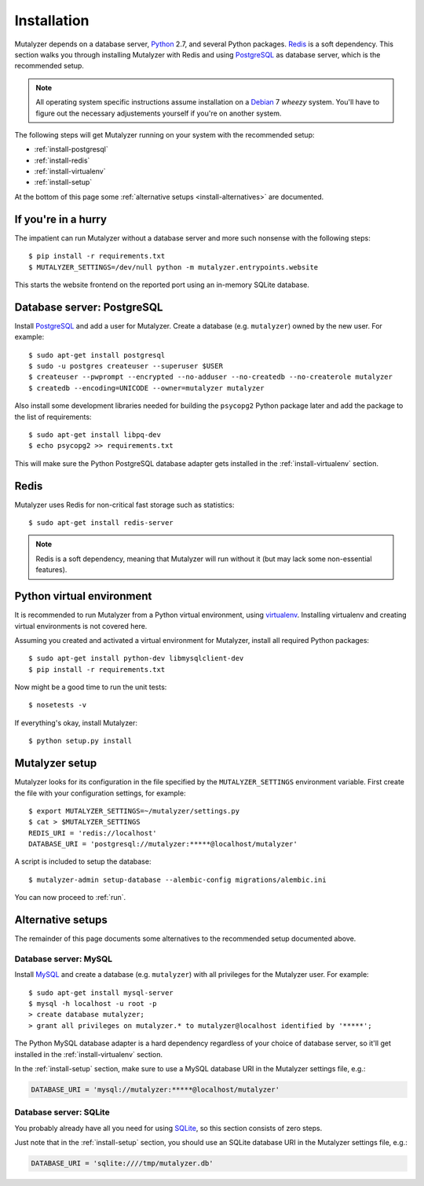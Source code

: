 .. highlight:: none

.. _install:

Installation
============

Mutalyzer depends on a database server, `Python`_ 2.7, and several Python
packages. `Redis`_ is a soft dependency. This section walks you through
installing Mutalyzer with Redis and using `PostgreSQL`_ as database server,
which is the recommended setup.

.. note:: All operating system specific instructions assume installation on a
   `Debian`_ 7 *wheezy* system. You'll have to figure out the necessary
   adjustements yourself if you're on another system.

The following steps will get Mutalyzer running on your system with the
recommended setup:

* :ref:`install-postgresql`
* :ref:`install-redis`
* :ref:`install-virtualenv`
* :ref:`install-setup`

At the bottom of this page some :ref:`alternative setups
<install-alternatives>` are documented.


.. _install-quick:

If you're in a hurry
--------------------

The impatient can run Mutalyzer without a database server and more such
nonsense with the following steps::

    $ pip install -r requirements.txt
    $ MUTALYZER_SETTINGS=/dev/null python -m mutalyzer.entrypoints.website

This starts the website frontend on the reported port using an in-memory
SQLite database.


.. _install-postgresql:

Database server: PostgreSQL
---------------------------

Install `PostgreSQL`_ and add a user for Mutalyzer. Create a database
(e.g. ``mutalyzer``) owned by the new user. For example::

    $ sudo apt-get install postgresql
    $ sudo -u postgres createuser --superuser $USER
    $ createuser --pwprompt --encrypted --no-adduser --no-createdb --no-createrole mutalyzer
    $ createdb --encoding=UNICODE --owner=mutalyzer mutalyzer

Also install some development libraries needed for building the ``psycopg2``
Python package later and add the package to the list of requirements::

    $ sudo apt-get install libpq-dev
    $ echo psycopg2 >> requirements.txt

This will make sure the Python PostgreSQL database adapter gets installed in
the :ref:`install-virtualenv` section.

.. seealso::

   :ref:`install-mysql`
     Alternatively, MySQL can be used as database server.

   :ref:`install-sqlite`
     Alternatively, SQLite can be used as database server.

   `Dialects -- SQLAlchemy documentation <http://docs.sqlalchemy.org/en/latest/dialects/index.html>`_
     In theory, any database supported by SQLAlchemy could work.


.. _install-redis:

Redis
-----

Mutalyzer uses Redis for non-critical fast storage such as statistics::

    $ sudo apt-get install redis-server

.. note:: Redis is a soft dependency, meaning that Mutalyzer will run without
    it (but may lack some non-essential features).


.. _install-virtualenv:

Python virtual environment
--------------------------

It is recommended to run Mutalyzer from a Python virtual environment, using
`virtualenv`_. Installing virtualenv and creating virtual environments is not
covered here.

Assuming you created and activated a virtual environment for Mutalyzer,
install all required Python packages::

    $ sudo apt-get install python-dev libmysqlclient-dev
    $ pip install -r requirements.txt

Now might be a good time to run the unit tests::

    $ nosetests -v

If everything's okay, install Mutalyzer::

    $ python setup.py install

.. seealso::

   `virtualenv`_
     ``virtualenv`` is a tool to create isolated Python environments.

   `virtualenvwrapper`_
     ``virtualenvwrapper`` is a set of extensions to the ``virtualenv``
     tool. The extensions include wrappers for creating and deleting virtual
     environments and otherwise managing your development workflow.


.. _install-setup:

Mutalyzer setup
---------------

Mutalyzer looks for its configuration in the file specified by the
``MUTALYZER_SETTINGS`` environment variable. First create the file with your
configuration settings, for example::

    $ export MUTALYZER_SETTINGS=~/mutalyzer/settings.py
    $ cat > $MUTALYZER_SETTINGS
    REDIS_URI = 'redis://localhost'
    DATABASE_URI = 'postgresql://mutalyzer:*****@localhost/mutalyzer'

A script is included to setup the database::

    $ mutalyzer-admin setup-database --alembic-config migrations/alembic.ini

You can now proceed to :ref:`run`.

.. seealso::

   :ref:`config`
     For more information on the available configuration settings.


.. _install-alternatives:

Alternative setups
------------------

The remainder of this page documents some alternatives to the recommended
setup documented above.


.. _install-mysql:

Database server: MySQL
^^^^^^^^^^^^^^^^^^^^^^

Install `MySQL`_ and create a database (e.g. ``mutalyzer``) with all privileges
for the Mutalyzer user. For example::

    $ sudo apt-get install mysql-server
    $ mysql -h localhost -u root -p
    > create database mutalyzer;
    > grant all privileges on mutalyzer.* to mutalyzer@localhost identified by '*****';

The Python MySQL database adapter is a hard dependency regardless of your
choice of database server, so it'll get installed in the
:ref:`install-virtualenv` section.

In the :ref:`install-setup` section, make sure to use a MySQL database URI in
the Mutalyzer settings file, e.g.:

.. code-block:: python

    DATABASE_URI = 'mysql://mutalyzer:*****@localhost/mutalyzer'

.. seealso::

   :ref:`install-postgresql`
     The recommended setup uses PostgreSQL as database server.


.. _install-sqlite:

Database server: SQLite
^^^^^^^^^^^^^^^^^^^^^^^

You probably already have all you need for using `SQLite`_, so this section
consists of zero steps.

Just note that in the :ref:`install-setup` section, you should use an SQLite
database URI in the Mutalyzer settings file, e.g.:

.. code-block:: python

    DATABASE_URI = 'sqlite:////tmp/mutalyzer.db'

.. seealso::

   :ref:`install-postgresql`
     The recommended setup uses PostgreSQL as database server.


.. _Debian: http://www.debian.org/
.. _MySQL: http://www.mysql.com/
.. _PostgreSQL: http://www.postgresql.org/
.. _Python: http://python.org/
.. _Redis: http://redis.io/
.. _SQLite: http://www.sqlite.org/
.. _virtualenv: http://www.virtualenv.org/
.. _virtualenvwrapper: http://www.doughellmann.com/docs/virtualenvwrapper/
